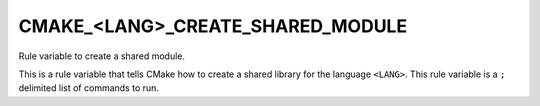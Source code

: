 CMAKE_<LANG>_CREATE_SHARED_MODULE
---------------------------------

Rule variable to create a shared module.

This is a rule variable that tells CMake how to create a shared
library for the language ``<LANG>``.  This rule variable is a ``;`` delimited
list of commands to run.
